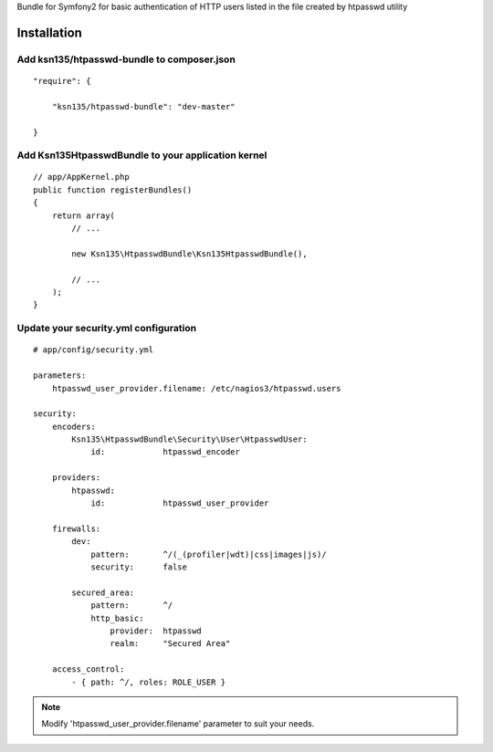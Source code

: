 Bundle for Symfony2 for basic authentication of HTTP users listed in the file created by htpasswd utility

Installation
============

Add ksn135/htpasswd-bundle to composer.json
-------------------------------------------

::

    "require": {

        "ksn135/htpasswd-bundle": "dev-master"

    }

Add Ksn135HtpasswdBundle to your application kernel
---------------------------------------------------

::

    // app/AppKernel.php
    public function registerBundles()
    {
        return array(
            // ...

            new Ksn135\HtpasswdBundle\Ksn135HtpasswdBundle(),
            
            // ...
        );
    }

Update your security.yml configuration
--------------------------------------

::

    # app/config/security.yml

    parameters:
        htpasswd_user_provider.filename: /etc/nagios3/htpasswd.users

    security:
        encoders:
            Ksn135\HtpasswdBundle\Security\User\HtpasswdUser: 
                id:            htpasswd_encoder

        providers:
            htpasswd:
                id:            htpasswd_user_provider

        firewalls:
            dev:
                pattern:       ^/(_(profiler|wdt)|css|images|js)/
                security:      false

            secured_area:
                pattern:       ^/
                http_basic:
                    provider:  htpasswd
                    realm:     "Secured Area"

        access_control:
            - { path: ^/, roles: ROLE_USER }

.. note::
    Modify 'htpasswd_user_provider.filename' parameter to suit your needs.
